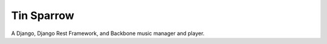 ========================
Tin Sparrow
========================

A Django, Django Rest Framework, and Backbone music manager and player.
